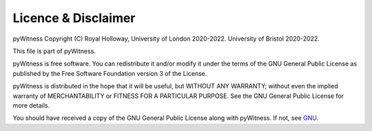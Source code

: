 ====================
Licence & Disclaimer
====================

pyWitness Copyright (C) Royal Holloway, University of London 2020-2022. University of Bristol 2020-2022.

This file is part of pyWitness.

pyWitness is free software. You can redistribute it and/or modify 
it under the terms of the GNU General Public License as published 
by the Free Software Foundation version 3 of the License.

pyWitness is distributed in the hope that it will be useful, but 
WITHOUT ANY WARRANTY; without even the implied warranty of
MERCHANTABILITY or FITNESS FOR A PARTICULAR PURPOSE.  See the
GNU General Public License for more details.

You should have received a copy of the GNU General Public License
along with pyWitness.  If not, see `GNU <http://www.gnu.org/licenses/>`_.